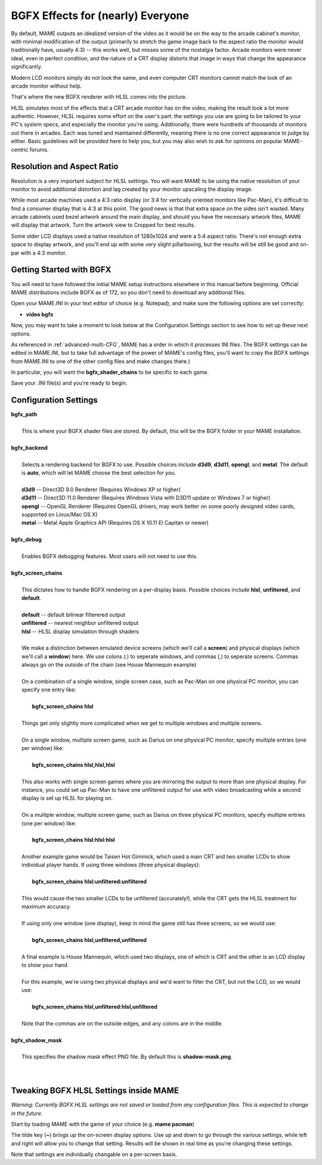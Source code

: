 BGFX Effects for (nearly) Everyone
==================================

By default, MAME outputs an idealized version of the video as it would be on the way to the arcade cabinet's monitor, with minimal modification of the output (primarily to stretch the game image back to the aspect ratio the monitor would traditionally have, usually 4:3) -- this works well, but misses some of the nostalgia factor. Arcade monitors were never ideal, even in perfect condition, and the nature of a CRT display distorts that image in ways that change the appearance significantly.

Modern LCD monitors simply do not look the same, and even computer CRT monitors cannot match the look of an arcade monitor without help.

That's where the new BGFX renderer with HLSL comes into the picture.

HLSL simulates most of the effects that a CRT arcade monitor has on the video, making the result look a lot more authentic. However, HLSL requires some effort on the user's part: the settings you use are going to be tailored to your PC's system specs, and especially the monitor you're using. Additionally, there were hundreds of thousands of monitors out there in arcades. Each was tuned and maintained differently, meaning there is no one correct appearance to judge by either. Basic guidelines will be provided here to help you, but you may also wish to ask for opinions on popular MAME-centric forums.


Resolution and Aspect Ratio
---------------------------

Resolution is a very important subject for HLSL settings. You will want MAME to be using the native resolution of your monitor to avoid additional distortion and lag created by your monitor upscaling the display image.

While most arcade machines used a 4:3 ratio display (or 3:4 for vertically oriented monitors like Pac-Man), it's difficult to find a consumer display that is 4:3 at this point. The good news is that that extra space on the sides isn't wasted. Many arcade cabinets used bezel artwork around the main display, and should you have the necessary artwork files, MAME will display that artwork. Turn the artwork view to Cropped for best results.

Some older LCD displays used a native resolution of 1280x1024 and were a 5:4 aspect ratio. There's not enough extra space to display artwork, and you'll end up with some very slight pillarboxing, but the results will be still be good and on-par with a 4:3 monitor.


Getting Started with BGFX
-------------------------

You will need to have followed the initial MAME setup instructions elsewhere in this manual before beginning. Official MAME distributions include BGFX as of 172, so you don't need to download any additional files.

Open your MAME.INI in your text editor of choice (e.g. Notepad), and make sure the following options are set correctly:

* **video bgfx**

Now, you may want to take a moment to look below at the Configuration Settings section to see how to set up these next options.

As referenced in :ref:`advanced-multi-CFG`, MAME has a order in which it processes INI files. The BGFX settings can be edited in MAME.INI, but to take full advantage of the power of MAME's config files, you'll want to copy the BGFX settings from MAME.INI to one of the other config files and make changes there.)

In particular, you will want the **bgfx_shader_chains** to be specific to each game.

Save your .INI file(s) and you're ready to begin.

Configuration Settings
----------------------

| **bgfx_path**
| 
| 	This is where your BGFX shader files are stored. By default, this will be the BGFX folder in your MAME installation.
|
| **bgfx_backend**
|
|	Selects a rendering backend for BGFX to use. Possible choices include **d3d9**, **d3d11**, **opengl**, and **metal**. The default is **auto**, which will let MAME choose the best selection for you.
|
|	**d3d9** -- Direct3D 9.0 Renderer (Requires Windows XP or higher)
|	**d3d11** -- Direct3D 11.0 Renderer (Requires Windows Vista with D3D11 update or Windows 7 or higher)
|	**opengl** -- OpenGL Renderer (Requires OpenGL drivers, may work better on some poorly designed video cards, supported on Linux/Mac OS X)
|	**metal** -- Metal Apple Graphics API (Requires OS X 10.11 El Capitan or newer)
|
| **bgfx_debug**
| 
|	Enables BGFX debugging features. Most users will not need to use this.
|
| **bgfx_screen_chains**
|
|	This dictates how to handle BGFX rendering on a per-display basis. Possible choices include **hlsl**, **unfiltered**, and **default**.
|
|	**default** -- default bilinear filterered output
|	**unfiltered** -- nearest neighbor unfiltered output
|	**hlsl** -- HLSL display simulation through shaders
|
|	We make a distinction between emulated device screens (which we'll call a **screen**) and physical displays (which we'll call a **window**) here. We use colons (:) to seperate windows, and commas (,) to seperate screens. Commas always go on the outside of the chain (see House Mannequin example)
|
|	On a combination of a single window, single screen case, such as Pac-Man on one physical PC monitor, you can specify one entry like:
|
|		**bgfx_screen_chains hlsl**
|
|	Things get only slightly more complicated when we get to multiple windows and multiple screens.
|
|	On a single window, multiple screen game, such as Darius on one physical PC monitor, specify multiple entries (one per window) like:
|
|		**bgfx_screen_chains hlsl,hlsl,hlsl**
|
|	This also works with single screen games where you are mirroring the output to more than one physical display. For instance, you could set up Pac-Man to have one unfiltered output for use with video broadcasting while a second display is set up HLSL for playing on.
|
|	On a mulitple window, multiple screen game, such as Darius on three physical PC monitors, specify multiple entries (one per window) like:
|
|		**bgfx_screen_chains hlsl:hlsl:hlsl**
|
|	Another example game would be Taisen Hot Gimmick, which used a main CRT and two smaller LCDs to show individual player hands. If using three windows (three physical displays):
|
|		**bgfx_screen_chains hlsl:unfiltered:unfiltered**
|
|	This would cause the two smaller LCDs to be unfiltered (accurately!), while the CRT gets the HLSL treatment for maximum accuracy.
|
|	If using only one window (one display), keep in mind the game still has three screens, so we would use:
|
|		**bgfx_screen_chains hlsl,unfiltered,unfiltered**
|
|	A final example is House Mannequin, which used two displays, one of which is CRT and the other is an LCD display to show your hand.
|
|	For this example, we're using two physical displays and we'd want to filter the CRT, but not the LCD, so we would use:
|
|		**bgfx_screen_chains hlsl,unfiltered:hlsl,unfiltered**
|
|	Note that the commas are on the outside edges, and any colons are in the middle.
|
| **bgfx_shadow_mask**
|
|	This specifies the shadow mask effect PNG file. By default this is **shadow-mask.png**.
|
|


Tweaking BGFX HLSL Settings inside MAME
---------------------------------------

*Warning: Currently BGFX HLSL settings are not saved or loaded from any configuration files. This is expected to change in the future.*

Start by loading MAME with the game of your choice (e.g. **mame pacman**)

The tilde key (**~**) brings up the on-screen display options. Use up and down to go through the various settings, while left and right will allow you to change that setting. Results will be shown in real time as you're changing these settings.

Note that settings are individually changable on a per-screen basis.